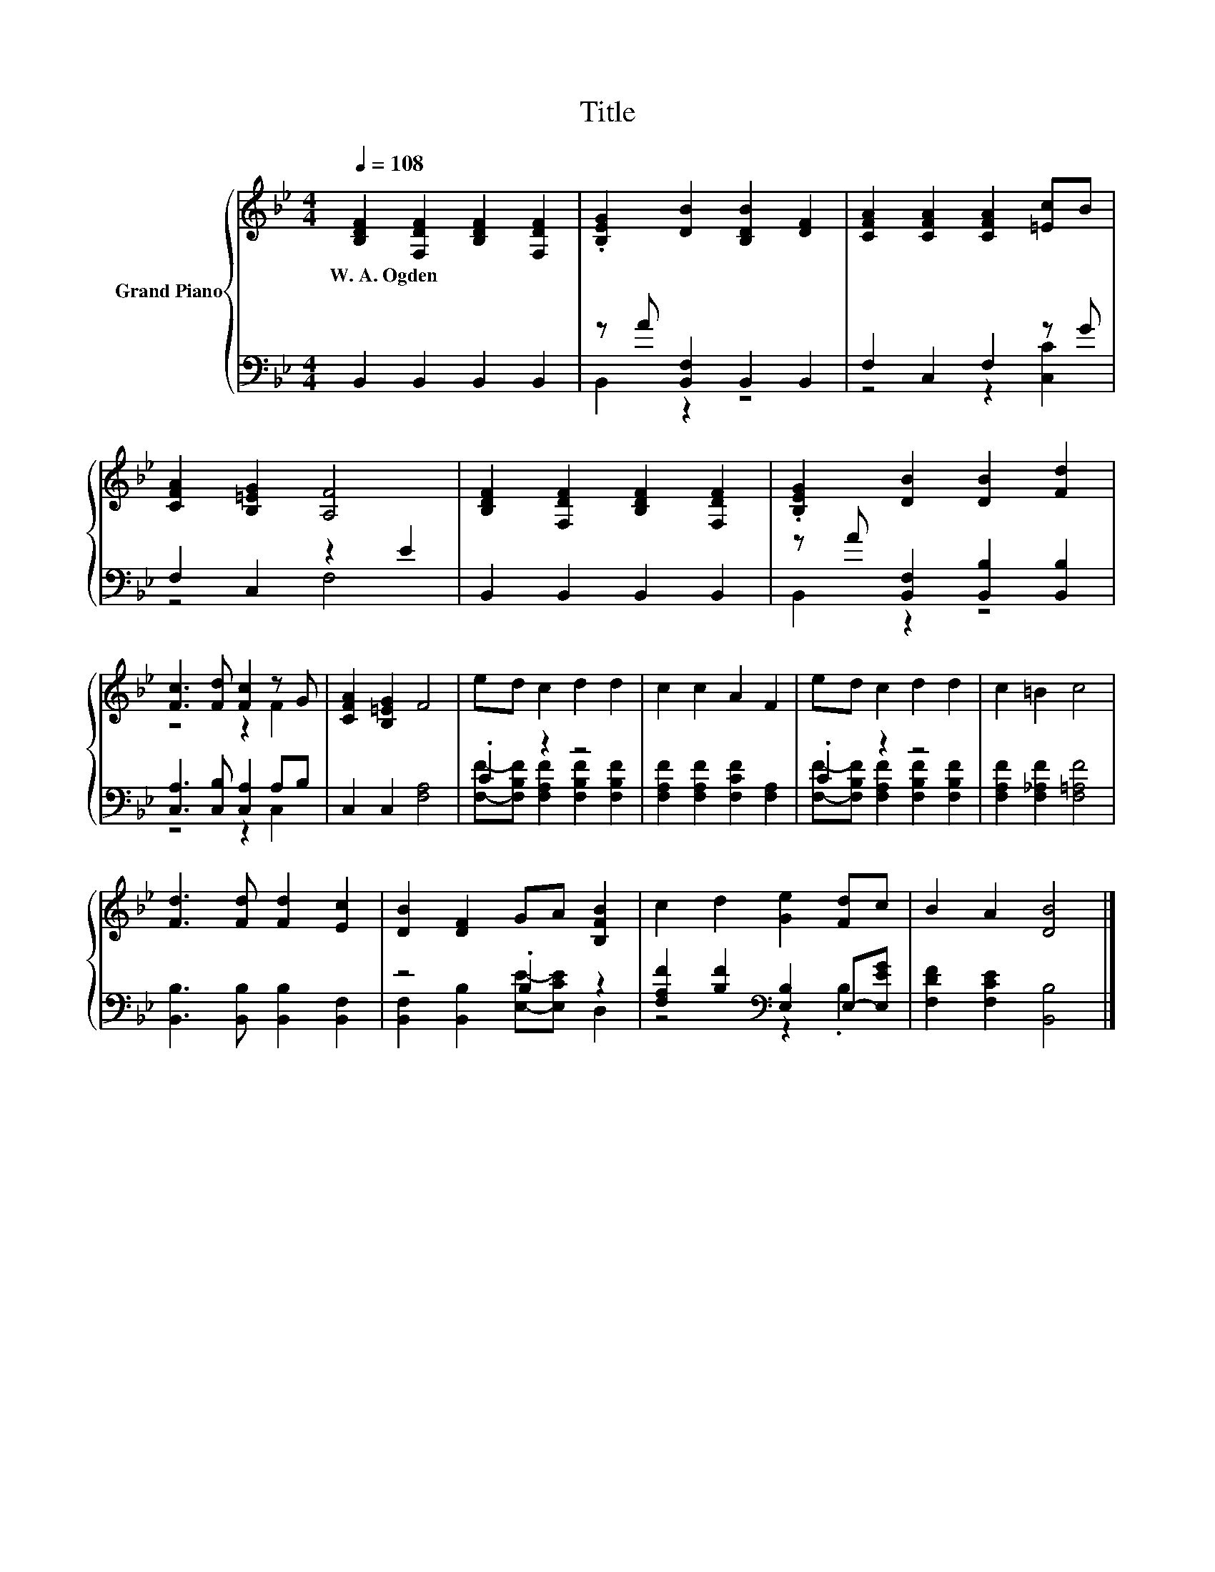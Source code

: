 X:1
T:Title
%%score { ( 1 4 ) | ( 2 3 ) }
L:1/8
Q:1/4=108
M:4/4
K:Bb
V:1 treble nm="Grand Piano"
V:4 treble 
V:2 bass 
V:3 bass 
V:1
 [B,DF]2 [F,DF]2 [B,DF]2 [F,DF]2 | .[B,EG]2 [DB]2 [B,DB]2 [DF]2 | [CFA]2 [CFA]2 [CFA]2 [=Ec]B | %3
w: W.~A.~Ogden * * *|||
 [CFA]2 [B,=EG]2 [A,F]4 | [B,DF]2 [F,DF]2 [B,DF]2 [F,DF]2 | .[B,EG]2 [DB]2 [DB]2 [Fd]2 | %6
w: |||
 [Fc]3 [Fd] [Fc]2 z G | [CFA]2 [B,=EG]2 F4 | ed c2 d2 d2 | c2 c2 A2 F2 | ed c2 d2 d2 | c2 =B2 c4 | %12
w: ||||||
 [Fd]3 [Fd] [Fd]2 [Ec]2 | [DB]2 [DF]2 GA [B,FB]2 | c2 d2 [Ge]2 [Fd]c | B2 A2 [DB]4 |] %16
w: ||||
V:2
 B,,2 B,,2 B,,2 B,,2 | z A [B,,F,]2 B,,2 B,,2 | F,2 C,2 F,2 z G | F,2 C,2 z2 E2 | %4
 B,,2 B,,2 B,,2 B,,2 | z A [B,,F,]2 [B,,B,]2 [B,,B,]2 | [C,A,]3 [C,B,] [C,A,]2 A,B, | %7
 C,2 C,2 [F,A,]4 | .C2 z2 z4 | [F,A,F]2 [F,A,F]2 [F,CF]2 [F,A,]2 | .C2 z2 z4 | %11
 [F,A,F]2 [F,_A,F]2 [F,=A,F]4 | [B,,B,]3 [B,,B,] [B,,B,]2 [B,,F,]2 | z4 .B,2 z2 | %14
 [F,A,F]2 [B,F]2[K:bass] [E,B,]2 E,-[E,EG] | [F,DF]2 [F,CE]2 [B,,B,]4 |] %16
V:3
 x8 | B,,2 z2 z4 | z4 z2 [C,C]2 | z4 F,4 | x8 | B,,2 z2 z4 | z4 z2 C,2 | x8 | %8
 [F,F]-[F,B,F] [F,A,F]2 [F,B,F]2 [F,B,F]2 | x8 | [F,F]-[F,B,F] [F,A,F]2 [F,B,F]2 [F,B,F]2 | x8 | %12
 x8 | [B,,F,]2 [B,,B,]2 [E,E]-[E,CE] D,2 | z4[K:bass] z2 .B,2 | x8 |] %16
V:4
 x8 | x8 | x8 | x8 | x8 | x8 | z4 z2 F2 | x8 | x8 | x8 | x8 | x8 | x8 | x8 | x8 | x8 |] %16

